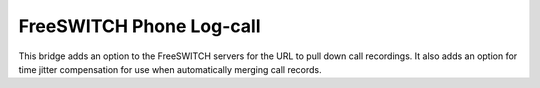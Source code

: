 FreeSWITCH Phone Log-call
=========================

This bridge adds an option to the FreeSWITCH servers for the URL to pull
down call recordings. It also adds an option for time jitter compensation
for use when automatically merging call records.
